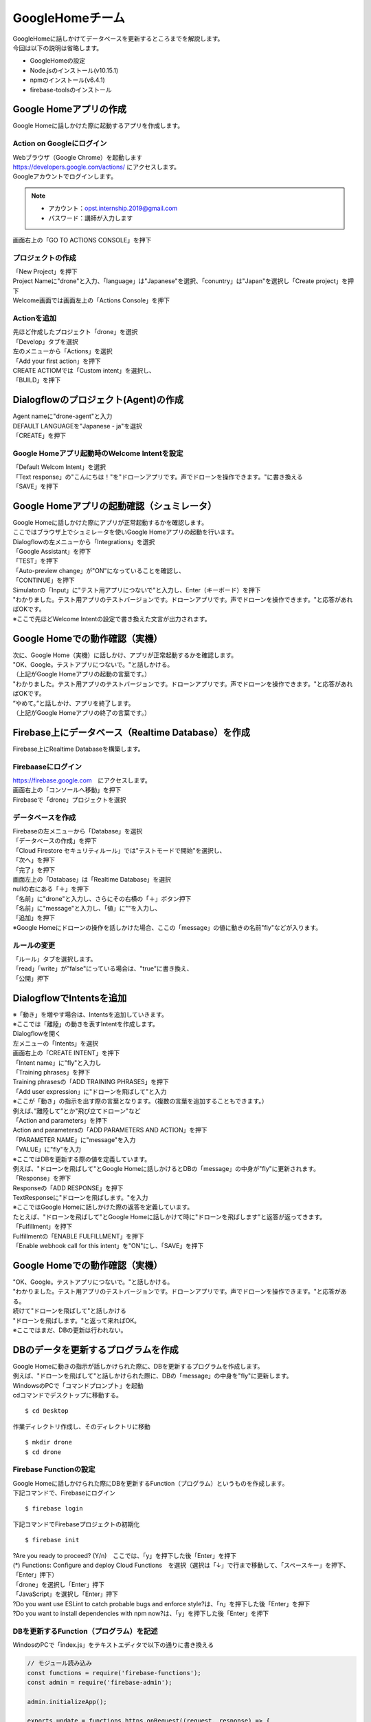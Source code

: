 ================================
GoogleHomeチーム
================================
| GoogleHomeに話しかけてデータベースを更新するところまでを解説します。

| 今回は以下の説明は省略します。

* GoogleHomeの設定
* Node.jsのインストール(v10.15.1)
* npmのインストール(v6.4.1)
* firebase-toolsのインストール

Google Homeアプリの作成
================================================
| Google Homeに話しかけた際に起動するアプリを作成します。

Action on Googleにログイン
--------------------------------
| Webブラウザ（Google Chrome）を起動します
| https://developers.google.com/actions/ にアクセスします。

| Googleアカウントでログインします。

.. note::

   - アカウント：opst.internship.2019@gmail.com
   - パスワード：講師が入力します

| 画面右上の「GO TO ACTIONS CONSOLE」を押下



プロジェクトの作成
--------------------------------
| 「New Project」を押下
| Project Nameに"drone"と入力、「language」は"Japanese"を選択、「conuntry」は"Japan"を選択し「Create project」を押下

| Welcome画面では画面左上の「Actions Console」を押下



Actionを追加
--------------------------------
| 先ほど作成したプロジェクト「drone」を選択
| 「Develop」タブを選択
| 左のメニューから「Actions」を選択
| 「Add your first action」を押下

| CREATE ACTIOMでは「Custom intent」を選択し、
| 「BUILD」を押下

.. image:: ../img/ActionOnGoogle1.png
   :scale: 100%
   :height: 400px
   :width: 800px
   :align: left


Dialogflowのプロジェクト(Agent)の作成
================================================
| Agent nameに"drone-agent"と入力
| DEFAULT LANGUAGEを"Japanese - ja"を選択
| 「CREATE」を押下

.. image:: ../img/Dialogflow1.png
   :scale: 100%
   :height: 400px
   :width: 800px
   :align: left


Google Homeアプリ起動時のWelcome Intentを設定
----------------------------------------------------------------
| 「Default Welcom Intent」を選択
| 「Text response」の"こんにちは！"を"ドローンアプリです。声でドローンを操作できます。"に書き換える
| 「SAVE」を押下

.. image:: ../img/Dialogflow2.png
   :scale: 100%
   :height: 400px
   :width: 800px
   :align: left


Google Homeアプリの起動確認（シュミレータ）
=======================================================
| Google Homeに話しかけた際にアプリが正常起動するかを確認します。
| ここではブラウザ上でシュミレータを使いGoogle Homeアプリの起動を行います。

| Dialogflowの左メニューから「Integrations」を選択
| 「Google Assistant」を押下
| 「TEST」を押下

| 「Auto-preview change」が"ON"になっていることを確認し、
| 「CONTINUE」を押下

| Simulatorの「Input」に"テスト用アプリにつないで"と入力し、Enter（キーボード）を押下

.. image:: ../img/Simulater1.png
   :scale: 100%
   :height: 400px
   :width: 800px
   :align: left

| "わかりました。テスト用アプリのテストバージョンです。ドローンアプリです。声でドローンを操作できます。"と応答があればOKです。
| ※ここで先ほどWelcome Intentの設定で書き換えた文言が出力されます。


Google Homeでの動作確認（実機）
================================================
| 次に、Google Home（実機）に話しかけ、アプリが正常起動するかを確認します。

| "OK、Google。テストアプリにつないで。"と話しかける。
| （上記がGoogle Homeアプリの起動の言葉です。）

| "わかりました。テスト用アプリのテストバージョンです。ドローンアプリです。声でドローンを操作できます。"と応答があればOKです。

| ”やめて。”と話しかけ、アプリを終了します。
| （上記がGoogle Homeアプリの終了の言葉です。）




Firebase上にデータベース（Realtime Database）を作成
===========================================================================
| Firebase上にRealtime Databaseを構築します。

Firebaaseにログイン
----------------------------------------
| https://firebase.google.com　にアクセスします。
| 画面右上の「コンソールへ移動」を押下

| Firebaseで「drone」プロジェクトを選択



データベースを作成
----------------------------------------

| Firebaseの左メニューから「Database」を選択
| 「データベースの作成」を押下
| 「Cloud Firestore セキュリティルール」では"テストモードで開始"を選択し、
| 「次へ」を押下
| 「完了」を押下

| 画面左上の「Database」は「Realtime Database」を選択
| nullの右にある「＋」を押下
| 「名前」に"drone"と入力し、さらにその右横の「＋」ボタン押下
| 「名前」に"message"と入力し、「値」に""を入力し、
| 「追加」を押下

.. image:: ../img/realtimeDatabase.png
   :scale: 100%
   :height: 400px
   :width: 800px
   :align: left


| ※Google Homeにドローンの操作を話しかけた場合、ここの「message」の値に動きの名前"fly"などが入ります。


ルールの変更
----------------------------------------
| 「ルール」タブを選択します。
| 「read」「write」が"false"にっている場合は、"true"に書き換え、
| 「公開」押下



DialogflowでIntentsを追加
================================================
| ※「動き」を増やす場合は、Intentsを追加していきます。
| ※ここでは「離陸」の動きを表すIntentを作成します。

| Dialogflowを開く
| 左メニューの「Intents」を選択
| 画面右上の「CREATE INTENT」を押下

| 「Intent name」に"fly"と入力し

| 「Training phrases」を押下
| Training phrasesの「ADD TRAINING PHRASES」を押下

| 「Add user expression」に"ドローンを飛ばして"と入力
| ※ここが「動き」の指示を出す際の言葉となります。（複数の言葉を追加することもできます。）
| 例えば、”離陸して”とか"飛び立てドローン"など

| 「Action and parameters」を押下
| Action and parametersの「ADD PARAMETERS AND ACTION」を押下
| 「PARAMETER NAME」に"message"を入力
| 「VALUE」に"fly"を入力
| ※ここではDBを更新する際の値を定義しています。
| 例えば、"ドローンを飛ばして"とGoogle Homeに話しかけるとDBの「message」の中身が"fly"に更新されます。

| 「Response」を押下
| Responseの「ADD RESPONSE」を押下
| TextResponseに"ドローンを飛ばします。"を入力
| ※ここではGoogle Homeに話しかけた際の返答を定義しています。
| たとえば、"ドローンを飛ばして"とGoogle Homeに話しかけて時に"ドローンを飛ばします"と返答が返ってきます。

| 「Fulfillment」を押下
| Fulfillmentの「ENABLE FULFILLMENT」を押下
| 「Enable webhook call for this intent」を"ON"にし、「SAVE」を押下


Google Homeでの動作確認（実機）
================================================
| "OK、Google。テストアプリにつないで。"と話しかける。
| "わかりました。テスト用アプリのテストバージョンです。ドローンアプリです。声でドローンを操作できます。"と応答がある。

| 続けて"ドローンを飛ばして"と話しかける
| "ドローンを飛ばします。"と返って来ればOK。
| ※ここではまだ、DBの更新は行われない。



DBのデータを更新するプログラムを作成
================================================
| Google Homeに動きの指示が話しかけられた際に、DBを更新するプログラムを作成します。
| 例えば、"ドローンを飛ばして"と話しかけられた際に、DBの「message」の中身を"fly"に更新します。

| WindowsのPCで「コマンドプロンプト」を起動
| cdコマンドでデスクトップに移動する。

::

  $ cd Desktop

| 作業ディレクトリ作成し、そのディレクトリに移動

::

  $ mkdir drone
  $ cd drone



Firebase Functionの設定
------------------------------
| Google Homeに話しかけられた際にDBを更新するFunction（プログラム）というものを作成します。

| 下記コマンドで、Firebaseにログイン

::

  $ firebase login

| 下記コマンドでFirebaseプロジェクトの初期化

::

  $ firebase init

| ?Are you ready to proceed? (Y/n)　ここでは、「y」を押下した後「Enter」を押下

| (*) Functions: Configure and deploy Cloud Functions　を選択（選択は「↓」で行まで移動して、「スペースキー」を押下、「Enter」押下）

| 「drone」を選択し「Enter」押下

| 「JavaScript」を選択し「Enter」押下

| ?Do you want use ESLint to catch probable bugs and enforce style?は、「n」を押下した後「Enter」を押下

| ?Do you want to install dependencies with npm now?は、「y」を押下した後「Enter」を押下



DBを更新するFunction（プログラム）を記述
-----------------------------------------
WindosのPCで「index.js」をテキストエディタで以下の通りに書き換える

.. code-block:: js

  // モジュール読み込み
  const functions = require('firebase-functions');
  const admin = require('firebase-admin');

  admin.initializeApp();

  exports.update = functions.https.onRequest((request, response) => {
    const ref = admin.database().ref('drone');

    // 更新する値を作成
    const updates = {
      message: req.body.queryResult.parameters.message
    };

    // 更新
    ref.update(updates);

    // レスポンスを返す
    response.setHeader("Content-Type", "application/json")
    response.send(
      JSON.stringify({
        "fulfillmentText": request.body.queryResult.fulfillmentText
      })
    );
  });



作成したFunctionをFirebaseにデプロイ
------------------------------------------------------------
| 以下のコマンドでFunctionをFirebaseにデプロイする

::

  $ firebase deploy


Dialogflowの設定を変更
------------------------------------------------------------
| Firebaseの左メニューから、「Functions」を選択
| トリガーのHTTPリクエスト（URL）をコピーする

.. image:: ../img/FirebaseFunctions.png
   :scale: 100%
   :height: 400px
   :width: 800px
   :align: left


| Dialogflowを開き、左メニューから「Fulfillment」を選択
| 「Webhook」を「ENABLED」に変更
| 「URL」に先ほどコピーした「トリガーのHTTPリクエスト（URL）」を貼り付け、
| 「SAVE」を押下

.. image:: ../img/Dialogflow_Webhook.png
   :scale: 100%
   :height: 400px
   :width: 800px
   :align: left


データベース更新チェック
------------------------------------------------------------
| 「Action on google」を開き、左メニューから「Simulator」を選択
| Simulatorの「Input」に"OK、Google。テスト用アプリにつないで"と入力し「Enter」押下
| "はい。テスト用アプリのテストバージョンです。ドローンアプリです。声でドローンを操作できます。"と応答が返ってきたら、
| 引き続き「Input」に"ドローンを飛ばして"を入力し「Enter」押下

Firebaseのログを確認
------------------------------------------------------------
| 正常に動作したかを確認するために"ログ"を確認します。

| Firebaseを開き、左メニューの「Functions」を選択
| 「ログ」タブを選択
| ログが表示され"Function execution took 7 ms, finished with status code: 200"が表示されていれば正常に動作しています。


| Google Homeチームの作業はここまでです。
| 「動き」を増やすす場合は、「Dialogflow」で「Intents」を増やしてみてください。
